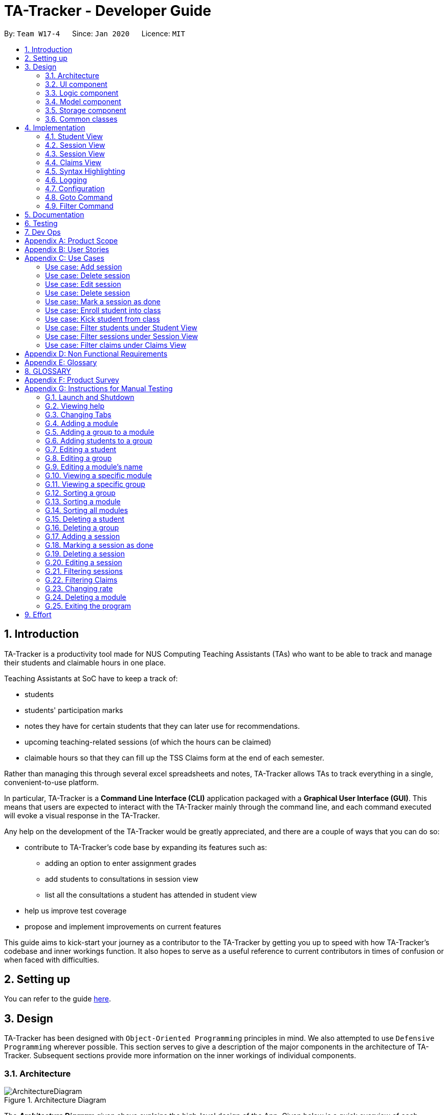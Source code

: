= TA-Tracker - Developer Guide
:site-section: DeveloperGuide
:toc:
:toc-title:
:toc-placement: preamble
:sectnums:
:imagesDir: images
:stylesDir: stylesheets
:xrefstyle: full
ifdef::env-github[]
:tip-caption: :bulb:
:note-caption: :information_source:
:warning-caption: :warning:
endif::[]
:repoURL: https://github.com/AY1920S2-CS2103T-W17-4/main/tree/master

By: `Team W17-4`      Since: `Jan 2020`      Licence: `MIT`

== Introduction

TA-Tracker is a productivity tool made for NUS Computing Teaching Assistants (TAs)
who want to be able to track and manage their students and claimable
hours in one place.

Teaching Assistants at SoC have to keep a track of:

* students
* students' participation marks
* notes they have for certain students that they can later use for recommendations.
* upcoming teaching-related sessions (of which the hours can be claimed)
* claimable hours so that they can fill up the TSS Claims form at the end of each semester.

Rather than managing this through several excel
spreadsheets and notes, TA-Tracker allows TAs to track everything in a single, convenient-to-use
platform.

In particular, TA-Tracker is a *Command Line Interface (CLI)* application packaged
with a *Graphical User Interface (GUI)*. This means that users are expected to interact
with the TA-Tracker mainly through the command line, and each command executed will
evoke a visual response in the TA-Tracker.

Any help on the development of the TA-Tracker would be greatly appreciated, and there
are a couple of ways that you can do so:

* contribute to TA-Tracker's code base by expanding its features such as:
** adding an option to enter assignment grades
** add students to consultations in session view
** list all the consultations a student has attended in student view
* help us improve test coverage
* propose and implement improvements on current features

This guide aims to kick-start your journey as a contributor to the TA-Tracker by getting
you up to speed with how TA-Tracker's codebase and inner workings function. It also
hopes to serve as a useful reference to current contributors in times of confusion or
when faced with difficulties.

== Setting up

You can refer to the guide <<SettingUp#, here>>.

== Design

TA-Tracker has been designed with `Object-Oriented Programming`
principles in mind. We also attempted to use `Defensive Programming` wherever
possible. This section serves to give a description of the
major components in the architecture of TA-Tracker. Subsequent sections
provide more information on the inner workings of individual components.

[[Design-Architecture]]
=== Architecture

.Architecture Diagram
image::ArchitectureDiagram.png[]

The *_Architecture Diagram_* given above explains the high-level design of the App.
Given below is a quick overview of each component.

[TIP]
The `.puml` files used to create diagrams in this document can be found in the link:{repoURL}/docs/diagrams/[diagrams] folder.
Refer to the <<UsingPlantUml#, Using PlantUML guide>> to learn how to create and edit diagrams.

`Main` has two classes called link:{repoURL}/src/main/java/tatracker/Main.java[`Main`] and link:{repoURL}/src/main/java/tatracker/MainApp.java[`MainApp`]. It is responsible for,

* At app launch: Initializes the components in the correct sequence, and connects them up with each other.
* At shut down: Shuts down the components and invokes cleanup method where necessary.

<<Design-Commons,*`Commons`*>> represents a collection of classes used by multiple other components.
The following class plays an important role at the architecture level:

* `LogsCenter` : Used by many classes to write log messages to the App's log file.

The rest of the App consists of four components.

* <<Design-Ui,*`UI`*>>: The UI of the App.
* <<Design-Logic,*`Logic`*>>: The command executor.
* <<Design-Model,*`Model`*>>: Holds the data of the App in-memory.
* <<Design-Storage,*`Storage`*>>: Reads data from, and writes data to, the hard disk.

Each of the four components

* Defines its _API_ in an `interface` with the same name as the Component.
* Exposes its functionality using a `{Component Name}Manager` class.

For example, the `Logic` component (see the class diagram given below) defines its API in the `Logic.java` interface
and exposes its functionality using the `LogicManager.java` class.

.Simplified Class Diagram of the Logic Component
image::LogicClassDiagram1.png[]

[discrete]
==== How the architecture components interact with each other

The _Sequence Diagram_ below shows how the components interact with each other
for the scenario where the user issues the command `session delete 1`.

.Component interactions for `session delete 1` command
image::ArchitectureSequenceDiagram.png[]

The sections below give more details of each component.

[[Design-Ui]]
=== UI component

.Structure of the UI Component
image::UiClassDiagram.png[]

*API* : link:{repoURL}/src/main/java/tatracker/ui/Ui.java[`Ui.java`]

The UI consists of a `MainWindow` that is made up of parts e.g.`CommandBox`, `ResultDisplay`,
`StudentTab`, `StatusBarFooter` etc. The UI also contains 2 more windows, namely:

. the `HelpWindow` and
. the `StatisticsWindow`

All these, including the `MainWindow`, inherit from the
abstract `UiPart` class.

The `UI` component uses JavaFx UI framework. The layout of these UI parts are defined in matching `.fxml` files that are in the `src/main/resources/view` folder. For example, the layout of the link:{repoURL}/src/main/java/tatracker/ui/MainWindow.java[`MainWindow`] is specified in link:{repoURL}/src/main/resources/view/MainWindow.fxml[`MainWindow.fxml`]

The `UI` component,

* Executes user commands using the `Logic` component.
* Listens for changes to `Model` data so that the UI can be updated with the modified data.

==== Tabs

.Structure of the Student Tab Component
image::StudentTabClassDiagram.png[]

The UI contains 3 tabs:

. the `Student Tab`,
. the `Session Tab` and
. the `Claims Tab`.

Each of these tabs consist of one or more List Panels (e.g. `StudentListPanel`) and its
respective Card (e.g. `StudentCard`). In each List Panel, the the `Graphics` component of
each of the List Cells is defined by the respective Card.

The other 2 Tabs follow the same structure as the Class diagram above.

==== Windows (not sure if this is necessary)

[[Design-Logic]]
=== Logic component

The `Logic` component of `TA-Tracker`:

* processes user inputs into different `Command` objects,
* executes these `Command` objects to interact with the `Model` component, and
* saves data in the `Storage` component.

==== Logic Structure
The following diagram shows a simplified view of the structure of the Logic component .

[[fig-LogicClassDiagram]]
.Structure of the Logic Component
image::LogicClassDiagram1.png[]

*API* :
link:{repoURL}/src/main/java/tatracker/logic/Logic.java[`Logic.java`]

In the figure above, you can see that:

. `Logic` behaves as a Façade class between the different `TA-Tracker` components.
. `LogicManager` is the main driver class behind the logic in `TA-Tracker`
. `LogicManager` interacts with classes in the `Model` and `Storage` component.
. `TA-Tracker` logic is organised into *commands* and *parsers*.
. `TaTrackerParser` is the *main parser*.
. A `Command` can interact with classes in the `Model` component.

==== Logic Hierarchy

The following diagram shows how the *commands* and *parsers* are organised.

.Structure of commands and the hierarchy of parsers
image::LogicClassDiagram2.png[]

[NOTE]
====
[horizontal]
* `X` is the category name for a group of commands +
(e.g. `Student`, `Session`, `Module`).
* `XY` is the category name for actions specific to a group of commands +
(e.g. `AddStudent`, `EditSession`, `DeleteModule`).
====

[NOTE]
====
[horizontal]
* `Prefixes` contains some `Prefix` constants that are shared among classes in the *Logic component*.
* The *red arrow* shows that each command knows about the `Prefix` constants stored in `Prefixes`.

====

In addition to Figure 6., in the figure above, you can see that:

. There is a *hierarchy* of parsers, starting from `TaTrackerParser`.
. Each group of parsers have been split into *smaller packages* (named as `X` in the diagram)
within the package of parsers.
. Each `Command` has a `Parser` that creates it from a user input.
. These `Command` classes are placed in *smaller packages* (with the same name `X`) within the package of commands.
. A `Command` produces a `CommandResult` when executed by `LogicManager`.
* This will modify the `Model` internally (e.g. adding a student).
. The resulting `CommandResult` encapsulates the feedback that needs to be passed to the `Ui`. +
This feedback includes:
* showing messages in the `UI`, and
* instructing the `Ui` to perform certain actions (e.g. displaying the help window).

====
[horizontal]
In most cases, there are *two levels* of parsing before a command is created +
(i.e. `XCommandParser` passes the parsing to `XYCommandParser`).

However there are some cases where only *one level* of parsing is needed +
(e.g. for the `help`, `report`, and `exit` commands).

.Skipping the second layer of parsers
image::LogicClassDiagram3.png[,500]

These command parsers will immediately create the respective `Command`,
*skipping the second layer* of parsers (represented by the *red arrow* in the figure above).
====

==== Overview of Commands

All *commands* have been packaged under their respective categories.

.Structure of commands in different categories
image::CommandsPackageDiagram1.png[]

These packages depend on the `Command` class since they contain commands that inherit from the `Command` class (not shown above).

In addition, the following diagram shows the information that a command should have.

.Internal structure of all commands
image::CommandsPackageDiagram2.png[,500]

. In each package, all commands should have their own `CommandDetails`.
. `CommandDetails` store all the information that each command should have, +
(e.g. their `commandWord` and `usage` message).
. For their `commandWord` and `sub word`, commands may use constants in `CommandWords` to avoid repetition +
(e.g. "add", "delete", "edit").
. The `CommandDictionary`, stores a list of `CommandDetails` for all the commands.
. The `CommandDictionary` is used for:
* *syntax highlighting*, and
* listing information in the *help window*

==== Overview of Parsers

In a similar way, all *parsers* have been packaged under the same respective categories.

.Structure of parsers in different categories
image::ParserPackageDiagram1.png[]

These packages depend on the `Parser` interface since they contain command parsers that inherit from the `Parser` interface
(not shown above).

In addition, the following diagram shows the information that a command parser should have.

.Internal structure of all command parsers
image::ParserPackageDiagram2.png[,300]

. All command parsers use some `Prefix` constants defined in `Prefixes`.
. `PrefixDetails` adds more information to a `Prefix` +
(e.g. their `constraint` message and a list of `examples`).
. A `PrefixDetail` has a `Predicate` to validate the user input arguments.
. The `PrefixDictionary` stores two lists of `Prefix` objects:
** `parameters` - a list of command parameters, and
** `optionals` - a list of optional parameters for the same command.
. The `PrefixDictionary` stores a list of `PrefixDetails` for all the `Prefix` objects in `parameters` and `optionals`.
. The `PrefixDictionary` is used for:
* *syntax highlighting*, and
* listing information in the *help window*

==== Example Logic Sequence
Given below is the Sequence Diagram for interactions within the `Logic` component for the `execute("group add m/CS2103 g/G03 t/lab")` API call.

.Interactions Inside the Logic Component for the `group add m/CS2103 g/G03 t/lab` Command
image::AddGroupSequenceDiagram.png[]

[NOTE]
====
[horizontal]
* The lifeline for `GroupCommandParser` and `AddGroupCommandParser` should end at the
destroy marker (X) but due to a limitation of PlantUML, the lifeline reaches the end of diagram.

* Since the purpose of this diagram is to show the interactions within the `Logic` component,
irrelevant interactions with the `Model` component have been omitted.
====

==== Design Considerations

===== Rationale behind `PrefixDetails` not inheriting from the `Prefix` class
The following diagrams compare the structure of commands and their respective parsers.

[.clearfix]
--
[.left]
.Structure of a command parser
image::ParserPackageDiagram2.png[,300]
[.left]
.Structure of a command
image::CommandsPackageDiagram2.png[,500]
--

The difference between the *commands* and *parsers* is that the *commands* store their own `CommandDetails`,
while the *parsers* do not store any `PrefixDetails`. Instead, they use a number of `Prefix` objects to
parse user inputs. This is because they do not need the extra information stored in `PrefixDetails`.

`PrefixDetails` adds more information to a `Prefix` instead of extending it.
Therefore, it can be detached from the command parsers without changing the `Prefix` constants in `Prefixes`.

===== Moving `Prefixes` to the *Commands* package

In future versions, `Prefixes` could be stored in the *Commands* package,
since each command will need to know all the `Prefix` that they are using.

The following diagram shows how the command parsers can obtain all the required `Prefix` from the respective command.

.Improving the Logic component
image::LogicClassDiagram4.png[,500]

In the diagram above:

* The *red arrow* will be removed to show that the command parsers no longer need information in `Prefixes`.
* `Prefixes` will be moved into the *commands* package.

[[Design-Model]]
=== Model component

.Structure of the Model Component
image::ModelClassDiagram.png[]

*API* : link:{repoURL}/src/main/java/tatracker/model/Model.java[`Model.java`]

The `Model`,

* stores a `UserPref` object that represents the user's preferences.
* stores the TA-Tracker data.
* exposes 5 unmodifiable `ObservableList<>` objects:
. `filteredStudentList`, an `ObservableList<Student>` that contains all the Students in the TA-Tracker.
. `filteredSessionList`, an `ObservableList<Session>` that contains all the Sessions in the TA-Tracker that have not been marked as done.
. `filteredDoneSessionList`, an `ObservableList<Session> that contains all the Sessions in the TA-Tracker that have been marked as done.
. `filteredModuleList`, an `ObservableList<Module>` that contains all the Modules in the TA-Tracker.
. `filteredGroupList`, an `ObservableList<Group>` that contains all the Groups in the TA-Tracker.
* these lists can be 'observed' e.g. the UI can be bound to this list so that the UI automatically updates when the data in the list change.
* does not depend on any of the other three components.

The following class diagram shows the relationship between the different classes
in the model component.

.Model Components - Class Diagram
image::ModelComponentsClassDiagram.png[]

[[Design-Storage]]
=== Storage component
The following diagram is a simplified view of the Storage component.

.Simplified structure of the Storage Component
image::StorageClassDiagram1.png[]

*API* : link:{repoURL}/src/main/java/tatracker/storage/Storage.java[`Storage.java`]

The `Storage` component,

* can save `UserPref` objects in json format and read it back.
* can save the TA-Tracker data in json format and read it back.

==== Saved Data
The following diagram is a breakdown of the data managed by the Storage component.

.Structure of the data stored by TA-Tracker
image::StorageClassDiagram2.png[]

`TA-Tracker` saves the following data:

* a list of `Module` objects representing the modules that the user is assisting. +
+
Within each module, there is:

** a list of `Session`, representing the `done sessions` that the user has completed for that module.
** a list of `Group`, representing the groups that the user is
in charge of, such as a tutorial or lab. +
+
Within each group, there is:

*** a list of `Student`, representing the students enrolled in
the respective groups.

* a separate list of `Session` objects representing the sessions that the user has scheduled in the future.

[[Design-Commons]]
=== Common classes

Classes used by multiple components are in the `tatracker.commons` package.

== Implementation

This section describes some noteworthy details on how certain features are implemented.

[[StudentView]]
=== Student View
*Student View* is used to display all modules, groups and students in the TA-Tracker.

Students are a part of *groups* and groups are a part of *modules*.

==== Model Framework
The following class diagram shows how different classes are related in the
functioning of the `Student View`.

.Student View - Class Diagram
image::ModuleModelClassDiagram.png[]

The `TaTracker` class contains a `UniqueModuleList` which helps it keep track
of the different *modules* the user is associated with. Each `Module` contains a
`UniqueGroupList`.

The `UniqueGroupList` contains a list of all the *groups* of a module that the user
is affiliated with. Each `Group` contains a `UniqueStudentsList` that contains the
*students* in that group.

====
*Alternative Implementation*

* An alternative implementation would be to have a single `UniqueModuleList` to store
all modules, a `List` to store all groups and a `List` to store all students.

* We would then have to filter by module code and/or group code to show the appropriate
groups and students.

* This would require students to keep track of which group and which module they're
a part of. Similarly, groups would have to keep a track of the students it contains.
This would create a cyclic dependency (which could be solved using an association class).

* The `List` of groups could contain multiple groups with the same group code as group code
is only unique within a module. Group codes can be shared across modules.

* While this implementation would make it easier to generate a report at the end of
the semester (explained towards the end of the guide), it would require more commands
and the creation of association classes which would unnecessarily complicate the model.
That is why we decided to stick to our current implementation.

====
.Structure of the Student Component
image::StudentClassDiagram.png[]

*API* : link:{repoURL}/src/main/java/tatracker/model/student/Student.java[`Student.java`]

[NOTE]
As a more `OOP` model, we can store a `Tag` list in `TaTracker`, which `Student` can
reference. This would allow `TaTracker` to only require one `Tag` object per unique
`Tag`, instead of each `Student` needing their own `Tag` object. An example of what
such a model may look like is given below. +
 +
image:BetterModelClassDiagram.png[]

==== Implementation of the Module Add, Delete and Edit Commands

The following sequence diagram shows the sequence of commands that take place
between the `Logic` and `Model` components of the TA-Tracker when the user enters the
command `module add m/CS2103 n/Software Engineering`.

Note: This diagram assumes that there is no module with the module code `CS2103`
pre-existing in the TA-Tracker.

.Module Add - Sequence Diagram
image::AddModuleSequenceDiagram.png[]

[NOTE]
====
* The lifeline for `ModuleCommandParser` and `AddModuleCommandParser` should end at the
destroy marker (X) but due to a limitation of PlantUML, the lifeline reaches the end of diagram.
====

1. `LogicManager` uses the `TaTrackerParser` to first parse the user command.

2. The `TaTrackerParser` sees that the command is of type *module* and passes the
command to the `ModuleCommandParser`.

3. The `ModuleCommandParser` sees that the command is of type *add* and passes the
arguments to the `AddModuleCommandParser`.

4. The `AddModuleCommandParser` creates a `Module` with the given module code and
name.

5. The `AddModuleCommandParser` then creates an `AddModuleCommand` object and passes
it the created module. The parser then returns the `AddModuleCommand` object.

6. LogicManager calls `AddModuleCommand` 's execute method. The `AddModuleCommand` object
checks whether a module with the given module code already exists in TA-Tracker.
If it does, a command exception is thrown saying that a module with the given module
code already exists in the TA-Tracker.

7. If no such module exists, the module is added to the TA-Tracker.

8. The `AddModuleCommand` returns a `CommandResult` with a success message.

The command used to delete a module has been implemented in a similar way. The main
difference is that the `DeleteModuleCommand` checks whether an object with the given
module code exists in the TA-Tracker. If no such module exists, a command exception
is thrown saying that a module with the given module code doesn't exist. If it does
exist, *first all the sessions linked to that module are removed* , then the module
is removed from the TA-Tracker.

The `module edit` command has been implemented in a similar manner.

==== Implementation of the Group Add, Delete and Edit Commands

A group is added to the TA-Tracker in a similar manner to to how a module is added to
the TA-Tracker.

The following steps are taken once the execute command of an AddGroupCommand object
is called:

. The `AddGroupCommand` object checks whether the *module* is present in the model of the TA-Tracker.
.. If it exists, the module is retrieved.
.. If it doesn't exist, an exception is thrown explaining that the module doesn't
exist.
. The `AddGroupCommand` object checks whether a *group* with the same group code as
the new group exists in the module retrieved beforehand.
.. If it doesn't exist, the group is added to the module and a `CommandResult` object
with the success message is returned.
.. If it does exist, an exception is thrown explaining that you can't have two groups
with the same group code in a module.

The interactions between the `Logic` and `Model` components when adding a group are similar
to the interactions when deleting a group as shown below.

The following sequence diagram shows the interactions between the logic and model
components when the user inputs the command `group delete m/CS2103 g/G03`.

Note: This diagram is under the case where a group with the group code G03 does exist
in the module with module code CS2103 inside the TA-Tracker.

.Group Delete - Sequence Diagram
image::DeleteGroupSequenceDiagram.png[]

[NOTE]
====
* The lifeline for `GroupCommandParser` and `DeleteGroupCommandParser` should end at the
destroy marker (X) but due to a limitation of PlantUML, the lifeline reaches the end of diagram.

* The main difference between the `Module` and `Group` commands is that the `Group`
commands require extra checks to check whether a group with the given group code
exists inside the module with the given module code.
====

1. `LogicManager` uses the `TaTrackerParser` to first parse the user command.

2. The `TaTrackerParser` sees that the command is of type *group* and passes the
command to the `GroupCommandParser`.

3. The `GroupCommandParser` sees that the command is of type *delete* and passes the
arguments to the `DeleteGroupCommandParser`.

4. The `DeleteGroupCommandParser` then creates a `DeleteGroupCommand` object and passes
it the module code, group code and group type. The parser then returns the `DeleteGroupCommand` object.

5. `LogicManager` calls `DeleteGroupCommand` 's execute method. The `DeleteGroupCommand` object
checks whether a *module* with the given module code already exists in TA-Tracker.
If it doesn't, a command exception is thrown saying that a module with the given module
code doesn't exist in the TA-Tracker.

6. If the module exists, the `DeleteGroupCommand` then checks whether a group with the
given group code exists within that module. If it doesn't,
a command exception is thrown saying that no such group exists. If the group does
exist, it is removed from the module.

7. The `DeleteGroupCommand` returns a `CommandResult` with a success message.

The `group edit` command has been implemented in a similar manner.

==== Implementation of the Student Add, Delete and Edit Commands

The following sequence diagram shows the sequence of commands that take place
between the logic and model components of the TA-Tracker when the user enters the
command `student delete m/A0181234G`.

Note: This diagram assumes that there is a student with the matric number `A0181234G`
exists in the TA-Tracker.

.Student Delete - Sequence Diagram
image::DeleteStudentSequenceDiagram.png[]

[NOTE]
====
* The lifeline for `StudentCommandParser` and `DeleteStudentCommandParser` should end at the
destroy marker (X) but due to a limitation of PlantUML, the lifeline reaches the end of diagram.
====

.Student Delete - Sequence Diagram
image::DeleteStudentSequenceDiagram.png[]

1. `LogicManager` uses the `TaTrackerParser` to first parse the user command.

2. The `TaTrackerParser` sees that the command is of type *student* and passes the
command to the `StudentCommandParser`.

3. The `StudentCommandParser` sees that the command is of type *delete* and passes the
arguments to the `DeleteStudentCommandParser`.

4. The `DeleteStudentCommandParser` creates a *Student* with the given matric number,
`A0181234G`.

5. The `DeleteStudentCommandParser` then creates a `DeleteStudentCommand` object and passes
it the created student. The parser then returns the `DeleteStudentCommand`

6. `LogicManager` calls `DeleteStudentCommand's` execute method. The `DeleteGroupCommand` object
checks whether a student with the given matric number already exists in TA-Tracker.
If it doesn't, a command exception is thrown saying that a student with the given matric number
doesn't exist in the TA-Tracker.

7. If the student exists, the `DeleteStudentCommand` object retrieves the student from the
model and removes the student.

The `student edit` command has been implemented in a similar manner.

The `student add` command has been implemented in a similar way. The main
difference is that the `AddStudentCommand` checks whether an object with the given
matric number exists in the TA-Tracker. If such student exists, a command exception
is thrown saying that a student with the given matric number already exists.

==== Implementation of the Sort Group, Module and All Command

The sort command allows the user to sort the students in the student view either *alphabetically*,
by *rating (in ascending or descending order)* or by *matriculation number*.

The sort command can be used in three ways:

1. `sort group g/GROUP_CODE m/MODULE_CODE t/TYPE` : When a user enters the command in this
manner, they are sorting all the students of the given group in the given module
by type TYPE.

2. `sort module g/MODULE_CODE t/TYPE` : When a user enters a command in this manner, they
are sorting all the students of all the groups in the given module by type TYPE
(which can be either alphabetical or by rating).

3. `sort all t/TYPE` : When a user enters a command in this manner, they are sorting all
students of all groups of all the modules in the TA-Tracker by the type TYPE (which
can be either alphabetical or by rating).

[NOTE]
====
* `TYPE` here could mean any of the following:
** `alpha`, `alphabetical` or `alphabetically` to sort alphabetically.
** `rating asc` to sort by rating in ascending order.
** `rating desc` to sort by rating in descending order.
** `matric` to sort by matriculation number.
====

Since these sort commands function differently but use the same parser, the following
class structure is used.

.Sort Commands - Class Diagram
image::SortCommandsClassDiagram.png[]

Since the different commands use the same parser, the `SortCommandParser` needs to check
which prefixes have been passed and return the appropriate command accordingly.
The following activity diagram shows the steps the SortCommandParser takes once
its parse command is called (assuming that no exception is thrown).

.SortCommandParser - Activity Diagram
image::SortParserActivityDiagram.png[]

[NOTE]
====
* The final else clause would throw an error explaining that the command format is
invalid. But due to a limitation in PlantUML's beta version of showing activity diagrams,
we were unable to indicate exceptions thrown in the proper way and decided to mention
it here instead.

* Command word here refers to `all`, `module` or `group`.

* If the user enters the `sort` command with a command word but doesn't include the
appropriate parameters with the correct prefixes, a command exception is thrown.
====

The following sequence diagram illustrates the interactions between the logic and
model components when the user enters the command `sort all t/matric`.

.Sort - Sequence Diagram
image::SortAllSequenceDiagram.png[]

[NOTE]
====
* The lifeline for `SortCommandParser` should end at the
destroy marker (X) but due to a limitation of PlantUML, the lifeline reaches the end of diagram.

* The `SortCommandParser`, which creates `Sort` commands, is different from the other
command parsers. While the other commands have another level of parsing (such as the
`ModuleCommandParser` for `Module` commands), the `SortCommandParser`
creates all the different Sort commands within itself.
====

1. `LogicManager` uses the `TaTrackerParser` to first parse the user command.

2. The `TaTrackerParser` sees that the command is of type `sort` and passes the
command to the `SortCommandParser`.

3. The `SortCommandParser` performs the steps shown in the previous activity diagram
and determines that since the sort command word is `all` , it must create and return a
`SortCommand`.

4. `LogicManager` calls `SortCommand` 's execute method.

5. `SortCommand` checks the type of sorting that is indicated. Since the sort type
is `matric` , it calls `model` 's `sortModulesByMatricNumber()` command.

6. The `SortCommand` returns a `CommandResult` with a success message.

//tag::tssview[]
=== Session View

[[SessionView]]
=== Session View

*Session View* is the term used to refer to the view that contains a list of all sessions
that haven't been completed yet.

==== Model Framework

The following class diagram shows how different classes are related in the functioning
of the *Session View*.

.Class Diagram of Session View
image::SessionModelClassDiagram.png[]

The TaTracker model class contains a `UniqueSessionList` which helps keep track of
all the *upcoming sessions* the user has.

==== Implementation of the Session Add, Edit, Delete and Done Command

The following sequence diagram shows the sequence of commands that take place between
the `Logic` and `Model` components of the Ta-Tracker when the user enters the command
`session done 1`.

.Sequence Diagram for Done Session
image::DoneSessionSequenceDiagram.png[]

1. The `LogicManager` uses the `TaTrackerParser` to first parse the user command.

2. The `TaTrackerParser` sees that the command is a type *sessions* and passes the command
to the `SessionCommandParser`.

3. The `SessionCommandParser` sees that the command is a type of *done* and passes the
arguments to the `DoneSessionCommandParser`.

4. The `DoneSessionCommandParser` creates a `DoneSessionCommand` with the given index.

5. `LogicManager` calls `DoneSessionCommand#execute()` method. The `DoneSessionCommand`
checks whether the current session called by the user has a recurring period.
If it does, a new session with the updated date will be added to `Model#UniqueSessionList()`.

6. The current session will be removed from `Model#UniqueSessionList`.

7. The updated filtered session list will be displayed to the user.

The `session add`, `session edit` and `session delete` command has been implemented in a similar manner.

//tag::claimsview[]
=== Claims View
*Claims View* refers to the view that contains a list of all the sessions that have
been done.

==== Model Framework
The following class diagram shows how different classes are related in the
functioning of the Claims view.

.Claims View - Class Diagram
image::TssModelClassDiagram.png[]

The TaTracker model class contains a UniqueDoneSessionList which keeps track of
all the sessions that have been marked as done. Each of the sessions are associated
with a Module in the UniqueModuleList.

The following diagram describes how TaTracker is updated when a Done Session command is entered.

==== Session Done Command
.Session Done- Activity Diagram
image::TssActivityDiagram.png[]
Note: The above diagram assumes that a valid index has been input into the TA-Tracker during
the done session command.

==== Set Rate Command


// tag::syntaxhighlighting[]
=== Syntax Highlighting
When a user types a command into the `CommandBox`, their inputs will be highlighted in different colours
as a form of input validation.

In addition, the `ResultDisplay` will display different messages based on the result of the syntax highlighting.

The following shows how the `CommandBox` and `ResultDisplay` appear in the `MainWindow` of `TA-Tracker`

.The `CommandBox` and the `ResultDisplay` in `TA-Tracker`
image::syntax-highlighting/SH-CommandBox.png[]

In the figure above:

* There is a user input highlighted in `green` in the `CommandBox`
* There is a message in `white` showing in the `ResultDisplay`
* The command being entered is `session edit`
* There are three arguments: `date`, `start time`, and `end time`.

==== Overview
The following diagram shows how the Logic and UI components interact with each other to produce the highlighting.

.Syntax Highlighting - Class Diagram
image::SyntaxHighlightingClassDiagram.png[]

* The `CommandBox` uses a `CommandDictionary` to search for valid commands.
* The `CommandBox` stores a `CommandDetail` for processing the current command in the user input.
* The `CommandBox` stores a `PrefixDictionary` containing the required argument details (`PrefixDetails`) for the current command.
* The `CommandBox` uses a `CommandBoxUtil` to scan for valid user inputs.
* The `CommandBox` returns feedback to the `ResultDisplay`.
* The `ResultDisplay` displays the given feedback tas a message in the program.

==== Implementation
The following diagrams show the steps for the different types of highlighting.

Here are some keywords that will be used to explain the implementation:

* A `full command word` is a text that identifies a command.

* An `argument` is a text that contains a `prefix` and a `value`.

** The `prefix` is the text value of a `Prefix` in the Logic component.
** The `value` is all the text following the `prefix`.

* The `preamble` is the text (including whitespaces) between the end of the
`full command word`, and the beginning of the first `argument`.

[NOTE]
====
Due to the limitations of PlantUML, some of the diagrams may not appear as expected.

In particular, there are issues with representing alternate paths in PlantUML BETA Activity Diagrams

For example:

. They split into multiple diamonds, instead of all originating from the same diamond.
. They do not converge at a single diamond, and instead skips it altogether.
. They cannot join other branches.

In particular, the biggest limitation was the third issue.
To overcome this, you will see multiple end nodes in some of the diagrams.
Please assume that they all converge into a single diamond before reaching the end node.

====

===== Step 1. Highlighting a new input
When a new input is entered in the `CommandBox`,
the syntax highlighting will be reapplied to the entire input.

The following activity diagram explains how the `full command word` is highlighted,
up until the beginning of the `preamble`.

.Step 1 - Highlighting a new input
image::SyntaxHighlightingActivityDiagram1.png[]

Here is the purpose of each partition in the above diagram:

* `blank` +
When there is no input,
the `ResultDisplay` should not show anything.

.Blank `ResultDisplay`
image::syntax-highlighting/SH-1-Blank.png[,300]

* `invalid` +
When there is no matching `full command word`,
the `ResultDisplay` should indicate that a wrong command is entered.

.Invalid `full command word`
image::syntax-highlighting/SH-1-Invalid.png[,300]

* `valid` +
When there is a matching `full command word`,
change the highlighting rules for the new command.

* `no_arguments` +
When `full command word` has just been entered,
the `ResultDisplay` should indicate that a correct command has been entered.

.`CommandBox` has no `arguments`
image::syntax-highlighting/SH-1-NoArgs.png[,300]

* `has_arguments` +
After processing the `full command word`,
proceed to step 2. +
+
NOTE: There should be a rake symbol next to the only activity in this partition.

.`CommandBox` has `arguments`
image::syntax-highlighting/SH-1-HasArgs.png[,250]

===== Step 2. Highlighting the preamble
After verifying that the new input has a `full command word`,
the highlighting will also need to be reapplied to the `preamble` and `arguments`.

The following activity diagram explains how the `preamble` is highlighted,
up until the beginning of the first `argument`.

.Step 2 - Highlighting the preamble
image::SyntaxHighlightingActivityDiagram2.png[]

Here is the purpose of each partition in the above diagram:

* `whitespaces` +
Inputs that have trailing whitespaces will be handled separately.

.Trailing whitespace, coloured in blue for this diagram
image::syntax-highlighting/SH-2-Space.png[,250]

* `many_whitespaces` +
When there are more than two trailing whitespaces,
the `ResultDisplay` should reshow how to use the command.

.Many trailing whitespaces, coloured in blue for this diagram
image::syntax-highlighting/SH-2-ManySpace.png[,400]

* `preamble_error` +
When the input has a `preamble` that the command does not need,
the `ResultDisplay` should indicate that a wrong command is entered.

.Invalid `preamble` in input
image::syntax-highlighting/SH-2-WrongPreamble.png[,350]

* `preamble_end` +
After processing the `preamble`,
proceed to step 3. +
+
NOTE: There should be a rake symbol next to the only activity in this partition.

.Valid `preamble` in input
image::syntax-highlighting/SH-2-RightPreamble.png[,350]

===== Step 3. Highlighting the remaining arguments
After verifying that the `preamble` is valid for the given `full command word`,
the highlighting will need to be reapplied to each `argument` in the remaining user input.

The following activity diagram explains how each `argument` is highlighted,
up until end of the user input.

.Step 3 - Highlighting the remaining arguments
image::SyntaxHighlightingActivityDiagram3.png[]

Here is the purpose of each partition in the above diagram:

* `wrong` +
When the command does not need the given `argument`,
the `ResultDisplay` should reshow how to use the command.

.Wrong `argument` in input
image::syntax-highlighting/SH-3-Wrong.png[,500]

* `invalid` +
When the `argument` cannot have the given `value`,
the `ResultDisplay` should show how to use the `argument`.

.Invalid `argument` in input
image::syntax-highlighting/SH-3-Invalid.png[,500]

* `valid` +
After processing the current `argument`,
the `ResultDisplay` will still show how to use the argument in case the `argument`
can have spaces.

.Valid `argument` in input
image::syntax-highlighting/SH-3-Valid.png[,500]

==== Design Considerations

===== Aspect #1: Executing the syntax highlighting in real-time
The current implementation reapplies the highlighting whenever the user input changes.
When no input is changed, the program will idle.

In contrast, having an infinite loop can achieve the same highlighting,
but the program cannot idle and will consume memory when in use.

===== Aspect #2: Range of syntax highlighting
The current implementation uses three colours for the syntax highlighting.

The following colours are used:

* `Red` - invalid input
* `Green` - valid input
* `White` - the default font colour for the `CommandBox` input

These colours have been chosen because they are standard signalling colours used in
everyday life. Therefore the user will be familiar with these colour signals without
a need for an explanation.

Valid inputs have been highlighted in order to signal to the user that they have used
the command correctly. An alternative would be to remove this colour though, as having too
many flashing colours may be distracting to the user.
// end::syntaxhighlighting[]

=== Logging

We are using `java.util.logging` package for logging. The `LogsCenter` class is used to manage the logging levels and logging destinations.

* The logging level can be controlled using the `logLevel` setting in the configuration file (See <<Implementation-Configuration>>)
* The `Logger` for a class can be obtained using `LogsCenter.getLogger(Class)` which will log messages according to the specified logging level
* Currently log messages are output through: `Console` and to a `.log` file.

*Logging Levels*

* `SEVERE` : Critical problem detected which may possibly cause the termination of the application
* `WARNING` : Can continue, but with caution
* `INFO` : Information showing the noteworthy actions by the App
* `FINE` : Details that is not usually noteworthy but may be useful in debugging e.g. print the actual list instead of just its size

[[Implementation-Configuration]]
=== Configuration

Certain properties of the application can be controlled (e.g user prefs file location, logging level) through the configuration file (default: `config.json`).

[[Implementation-Goto]]
=== Goto Command

==== Description

The `goto` command has been implemented to allow user to programmatically switch through the tabs using
the command line, rather than clicking on the tab headers. The command can be utilised by inputing `goto TAB_NAME`.
`TAB_NAME` is a compulsory parameter for the user.

==== Implementation
This section describes the implementation of the `goto` command.

.Sequence Diagram for Goto Claims Command
image::GotoSequenceDiagram.png[]

Given below is an example scenario where the user enters a command to switch to the claims tab.

*Step 1:* The user command is passed through the `LogicManager` to `TaTrackerParser`.
`TaTrackerParser` checks the input arguments and identify the String keywords.

*Step 2:* The `TaTrackerParser` sees that the command is a type of Goto and passes the command
to the `GotoCommandParser`.

*Step 3:* The `GotoCommandParser` creates a `GotoCommand` object
with the relevant keywords.

*Step 5:* `LogicManager` calls `GotoCommand` 's execute method.
The `GotoCommand` object checks whether any of the keywords given by the user
matches the existing module and/or group.
If it does, the `GotoCommand` returns a `CommandResult`
with a success message.

*Step 6:* `MainWindow` selects the `ClaimsTab` in the `TabPane` to switch to the `Claims Tab`


[[Implementation-Filter]]
=== Filter Command

==== Description

Different view has its own designated filter command.

====
* Student View, `student filter` command is provided.
* Session View, `session filter` command is provided.
* Claims View, `claims filter` command is provided.
====

The different filter commands exist to make it easier to search for relevant information
under each view.

==== Implementation
This section describes the implementation of the `filter` command.

The activity diagram below summarises what happens when the user executes a `filter` command :

.Activity Diagram of the Filter Command
image::FilterCommandActivityDiagram.png[]

The filter feature consists of three main parts:

1. *Validating and parsing* user input

2. Creating a *filtering predicate* from user's input

3. *Updating the filtered* list with the *filtering predicate*

*Filter under Student View*

Students are filtered based on the module code and/or
group code given by the user.

Module code is a compulsory parameter for the user.

.Sequence Diagram for Filter Student Command
image::FilterStudentSequenceDiagram.png[]

Given below is an example scenario where the user enters a command to filter students.

*Step 1:* The user command is passed through the `LogicManager` to `TaTrackerParser`.
`TaTrackerParser` checks the input arguments and identify the String keywords.

*Step 2:* The `TaTrackerParser` sees that the command is a type of Student and passes the command
to the `StudentCommandParser`.

*Step 3:* The `StudentCommandParser` sees that the command is a type of filter and passes the
arguments to the `FilterStudentViewCommandParser`.

*Step 4:* The `FilterStudentViewCommandParser` creates a `FilterStudentViewCommand` object
with the relevant keywords.

*Step 5:* `LogicManager` calls `FilterStudentViewCommand` 's execute method.
The `FilterStudentViewCommand` object checks whether any of the keywords given by the user
matches the existing module and/or group.
If it does, the `FilterStudentViewCommand` returns a `CommandResult`
with a success message.

*Step 6:* If all of the given inputs does not match any existing modules and/or group,
a command exception is thrown saying that no such students exists.

*Filter under Session View*

Sessions can be filtered with the following parameters:

* `d/DATE`
* `m/MODULE CODE`
* `t/SESSION_TYPE`

These parameters can be used alone or together.

The command used to filter sessions has been implemented in a similar way. The main
difference is that the `FilterSessionCommandParser` creates a `SessionPredicate` object.
The `SessionPredicate` object updates the filtered session list by keywords in Model.
The filtered list will then be displayed.

When one or more parameters are used by the user, if one of the keywords used appears
in a session, it will be filtered.
If none of the keywords supplied by the user appears in any sessions, a `CommandException`
will be shown.

.Class Diagram for Filter Session Command
image::FindCommandClassDiagram.png[]

*Filter under Claims View*

The user can only filter the Claims View by module code.
When the user enters the command `claims filter m/MODULE_CODE`, claims that contain the module code
will be filtered.

The command used to filter claims is implemented the same way as `SessionFilterCommand`.


== Documentation

Refer to the guide <<Documentation#, here>>.

== Testing

Refer to the guide <<Testing#, here>>.

== Dev Ops

Refer to the guide <<DevOps#, here>>.

[appendix]
== Product Scope

*Target user profile*:

* targets NUS Computing Teaching Assistants
* has a need to track and manage all their claimable hours of teaching
* has a need to keep track of their tasks and reminders (TA-related and/or personal)
* prefer apps on desktop over other platforms
* types quickly and prefers it over mouse
* experiences no discomfort with CLI navigation

*Value proposition*:

* congregates all information regarding claimable hours of teaching in a single location
* provides desired (TSS) format back to users for convenient viewing

[appendix]
== User Stories

Priorities: High (must have) - `* * \*`, Medium (nice to have) - `* \*`, Low (unlikely to have) - `*`

[width="59%",cols="22%,<23%,<25%,<30%",options="header",]
|=======================================================================
|Priority |As a ... |I want to ... |So that I can...

|`* * *` |new user | be able to use a help command |refer to instructions on what commands are available when
I forget about them

|`* * *` |TA |set my hourly rate |get the value of my estimated pay according to the latest rate of the semester

|`* * *` |TA |store contact details of my students |I can contact them with ease whenever
necessary

|`* * *` |TA |see an overview upcoming tasks I have | plan my schedule accordingly

|`* * *` |TA |see all my claimable hours in one place |type my claims easily at the end of the semester

|`* * *` |user |switch between the different views using command line |view the
information in the different views

|`* * *` |TA |add students to a group in a particular module | So that I know which group which student belongs to

|`* * *` |TA |add multiple modules |keep track of the different modules I am a TA for

|`* * *` |TA |add a tutorial/lab group |keep track of the different tutorial and lab groups I conduct

|`* * *` |careless TA |edit student details | rectify mistakes I make

|`* * *` |TA |remove students from a tutorial or lab group |no longer have details of students that are no longer in my tutorial/lab group

|`* * *` |TA |mark a session as done | keep a track of things I have completed in my claims

|`* * *` |TA |schedule consultation sessions with my students |keep track of claimable hours spent in consultations

|`* *` |TA |get information on how many hours I've worked so far |keep track of how much work I've done

|`* *` |TA |get information on how much money I've earned so far |keep track of how
much money I have earned and stay motivated

|`* *` |TA |give students ratings |keep a track of student participation in class

|`* *` |TA |delete tasks and events |remove cancelled tasks and events from my session tracker

|`* *` |TA |be able to get tasks on a particular date | plan events accordingly

|`* *` |TA |filter by a module |see events relating to a particular module clearly

|`* *` |TA |delete a tutorial group |remove tasks relating to a tutorial group I am no longer the TA of

|`* *` |TA |delete a module |remove tasks relating to a module I am no longer the TA of

|`*` |TA |get a message when a new task clashes with an old one |prevent clashes in my schedule (coming in V2.0)

|`*` |TA |state that a task is recurring |prevent the need to put a recurring task in my schedule each week

|=======================================================================

[appendix]
== Use Cases
:sectnums!: // Disables section numbering to avoid typing [discrete] tag for headers

(For all use cases below, the *System* is the `TA-Tracker` and the *Actor* is the `user`, unless specified otherwise)

[discrete]
=== Use case: Goto a tab

*MSS*

1.  User requests to view a different tab.
2. TA-Tracker layout changes to show the new tab.

+
Use case ends.

*Extensions*

* 1a.  The requested tab is invalid.
+
[none]
** 1a1.  TA-Tracker shows an error message.
+
Use case resumes at step 1.

[discrete]
=== Use case: Viewing the help menu

*MSS*

1.  User requests to view the help menu.
2. TA-Tracker opens a new window showing the list of commands.
+
Use case ends.

[discrete]
=== Use case: Change the hourly pay rate

*MSS*

1.  User requests to change the hourly pay rate to a specified amount.
2. TA-Tracker changes the pay rate.
3. TA-Tracker shows an edited TSS claims page with the total earnings adjusted to reflect the new pay rate.

+
Use case ends.

*Extensions*

[none]
* 1a. The given rate is invalid.
+
[none]
** 1a1. TA-Tracker shows an error message.
+
Use case resumes at step 1.

[discrete]
=== Use case: Add student

*MSS*

1.  User requests to add a student.
2. TA-Tracker adds new student.
3. TA-Tracker layout changes to show the student tab.

+
Use case ends.

*Extensions*

* 1a. The input required (eg. Matric Number) to add a student is invalid.
+
[none]
** 1a1. TA-Tracker shows an error message.
+
Use case resumes at step 1.

[discrete]
=== Use case: Add module

*MSS*

1.  User requests to add a new module.
2. TA-Tracker adds a new module.
3. TA-Tracker layout changes to show the student tab.

+
Use case ends.

*Extensions*

* 1a. The given module code is invalid.
+
[none]
** 1a1. TA-Tracker shows an error message.
+
Use case resumes at step 1.

[discrete]
=== Use case: Add tutorial

*MSS*

1.  User requests to add a new tutorial.
2. TA-Tracker shows adds a new tutorial linked to the specified module.
3. TA-Tracker layout changes to show the session tab.

+
Use case ends.

*Extensions*

[none]
* 1a. The given module code is invalid.
+
[none]
** 1a1. TA-Tracker shows an error message.
+
Use case resumes at step 1.

[none]
* 1a. The given class code is invalid.
+
[none]
** 1a1. TA-Tracker shows an error message.
+
Use case resumes at step 1.

[discrete]
=== Use case: Edit Student

*MSS*

. User requests to switch to the student tab.
. TA-Tracker shows a list of students in the student tab.
. User filters the list in order to get the student's matric number.
. User requests to edit a specific student in the list.
. TA-Tracker edits the student according to the specified parameters.
+
Use case ends.

*Extensions*

[none]
* 2a. The list is empty.
+
Use case ends.

* 3a. The given matric number is invalid.
+
[none]
** 3a1. TA-Tracker shows an error message.
+
Use case resumes at step 3.

* 3a. The given new input for the parameter(s) are invalid.
+
[none]
** 3a1. TA-Tracker shows an error message.
+
Use case resumes at step 3.

[discrete]
=== Use case: Delete student

*MSS*

. User requests to show students tab.
. TA-Tracker shows a list of students in the student tab.
. User filters the list in order to get the student's index.
. User requests to delete a specific student in the list.
. TA-Tracker deletes the student.
+
Use case ends.

*Extensions*

[none]
* 2a. The list is empty.
+
Use case ends.

* 3a. The given matric number is invalid.
+
[none]
** 3a1. TA-Tracker shows an error message.
+
Use case resumes at step 3.

[discrete]
=== Use case: Delete module

*MSS*

1. User requests to show the students tab.
2. TA-Tracker shows a list of modules in the student tab.
3. User requests to delete a specific module in the list.
4. TA-Tracker deletes the module and all of the sessions and groups in it.
+
Use case ends.

*Extensions*

[none]
* 2a. The list is empty.
+
Use case ends.

* 3a. The given module code is invalid.
+
[none]
** 3a1. TA-Tracker shows an error message.
+
Use case resumes at step 3.

[discrete]
=== Use case: Delete group

*MSS*

. User requests to show students page.
. TA-Tracker shows a list of groups categorised by module.
. User filters the list in order to get the group's group code.
. User requests to delete a specific group in the list.
. TA-Tracker deletes the group and all of the students in it.
+
Use case ends.

*Extensions*

[none]
* 2a. The list is empty.
+
Use case ends.

* 3a. The given group code is invalid.
+
[none]
** 3a1. TA-Tracker shows an error message.
+
Use case resumes at step 3.

=== Use case: Add session

*MSS*

1. User requests to add a session.
2. TA-Tracker creates the new session.
3. TA-Tracker adds the new session into the session list.
4. TA-Tracker switches to the Session Tab in order to display the new session.
+
Use case ends.

*Extensions*

[none]
. 1a. The user requests to add a recurring session.
[none]
.. 1a1. TA-Tracker creates a new session, and labels it as recurring.
+
Use case resumes at step 3.

=== Use case: Delete session

*MSS*

1. User requests to view the Session View.
2. TA-Tracker switches to the Schedule View.
3. User requests to delete a specific session in the list.
4. TA-Tracker deletes the session.
5. TA-Tracker displays the new session list.
+
Use case ends.

*Extensions*

[none]
. 2a. The index is invalid
[none]
.. 2a1. TA-Tracker shows an error message.
+
Use case ends.

=== Use case: Edit session

*MSS*

1. User requests to view the Session View.
2. TA-Tracker switches to the Session Tab.
3. User requests to edit a specific session in the list.
4. TA-Tracker edits the session.
5. TA-Tracker replaces the session in the current view with the new version.
+
Use case ends.

*Extensions*

[none]
* 2a. The Session View is empty.
+
Use case ends.

[none]
* 3a. The given session list index is invalid.
[none]
** 3a1. TA-Tracker shows an error message.
+
Use case ends.

=== Use case: Delete session

*MSS*

1. User requests to view the Session View.
2. TA-Tracker switches to the Session Tab.
3. User requests to delete a specific session in the view.
4. TA-Tracker deletes the session.
5. TA-Tracker removes the session from the current view.
+
Use case ends.

*Extensions*

[none]
* 2a. The Session View is empty.
+
Use case ends.

[none]
* 3a. The index is invalid.
[none]
.. 3a1. TA-Tracker shows an error message.
+
Use case ends.

=== Use case: Mark a session as done

*MSS*

1. User requests to view the Session View.
2. TA-Tracker switches to the Session Tab.
3. User requests to mark a specific session in the view as done.
4. TA-Tracker marks the session as done.
5. TA-Tracker removes the session from the current view.
6. TA-Tracker adds the session to the Claims View.
6. TA-Tracker switches to the Claims Tab.
+
Use case ends.

*Extensions*

[none]
* 2a. The Session View is empty.
+
Use case ends.

[none]
* 3a. The given session list index is invalid.
[none]
** 3a1. TA-Tracker shows an error message.
+
Use case ends.

=== Use case: Enroll student into class

*MSS*

1. User requests to enroll a student in a session group.
2. TA-Tracker registers the student in the session group.
3. TA-Tracker switches to the Student View.
4. TA-Tracker shows the student in the student list for the session group.
+
Use case ends.

*Extensions*

[none]
. 2a. The student does not exist.
[none]
.. 2a1. TA-Tracker shows an error message.
+
Use case resumes at step 2.

[none]
. 2b. The module does not exist.
[none]
.. 2b1. TA-Tracker shows an error message.
+
Use case resumes at step 2.

[none]
. 2c. The session group does not exist.
[none]
.. 2c1. TA-Tracker shows an error message.
+
Use case resumes at step 2.

=== Use case: Kick student from class

*MSS*

1. User requests to withdraw a student from a session group.
2. TA-Tracker removes the student from the session group.
3. TA-Tracker switches to the Student View.
4. TA-Tracker shows that the student is removed from the student list for the session group.
+
Use case ends.

*Extensions*

[none]
. 2a. The student does not exist.
[none]
.. 2a1. TA-Tracker shows an error message.
+
Use case resumes at step 2.

[none]
. 2b. The module does not exist.
[none]
.. 2b1. TA-Tracker shows an error message.
+
Use case resumes at step 2.

[none]
. 2c. The session group does not exist.
[none]
.. 2c1. TA-Tracker shows an error message.
+
Use case resumes at step 2.

=== Use case: Filter students under Student View

*MSS*

1. User requests to view the Student View.
2. Ta-Tracker switches to the Student View.
3. User requests to filter students from a specific module and/or group.
4. TA-Tracker shows the filtered students.
+
Use case ends.

[none]
. 3a. The module and/or group does not exist.
[none]
.. 1a1. TA-Tracker shows an error message.
+
Use case ends.

=== Use case: Filter sessions under Session View

*MSS*

1. User requests to view the Session View.
2. Ta-Tracker switches to Session View.
3. User requests to filter sessions specific to date/module code/session type.
4. TA-Tracker retrieves a list of sessions containing the keyword in any of their fields.
5. TA-Tracker shows the list of sessions.
+
Use case ends.

*Extensions*

[none]
. 3a. The search did find any matches.
[none]
.. 3a1. TA-Tracker shows an error.
+
Use case ends.

=== Use case: Filter claims under Claims View

*MSS*

1. User requests to view the Claims View.
2. Ta-Tracker switches to Claims View.
3. User requests to filter sessions specific to module code.
4. TA-Tracker retrieves a list of sessions containing the keyword.
5. TA-Tracker shows the list of sessions.
+
Use case ends.

*Extensions*

[none]
. 3a. The search did find any matches.
[none]
.. 3a1. TA-Tracker shows an error.
+
Use case ends.

[discrete]
=== Use case: Exit the app

*MSS*

1. User requests to exit the app.
2. App window closes.
+
Use case ends.

:sectnums: // Enables section numbering again outside of the use cases

[appendix]
== Non Functional Requirements

. `**TAT**` should be able to run on any <<mainstream-os, mainstream OS>> as long as it has `Java 11` installed.
. A user with above average typing speed for <<regular-english-text, regular English text>> (i.e. not code, not system admin commands) should be able to accomplish most of the tasks faster using commands than using the mouse.
. A user should be able to easily see the commands that they have wrongly typed.
. `**TAT**` should be able to run with or without internet connection.
. `**TAT**` should work for a single user only.
. `**TAT**` should not require user to install.
. Features implemented should be testable using manual testing and automated testing.
. `**TAT**` should support screen resolution of 1920 x 1080 or higher.

[appendix]
== Glossary

== GLOSSARY

[width="%",cols="<20%,<40,<40,options="header",]
|=======================================================================
|Term | Explanation | Examples

| TSS Claims Form | This refers the claims form that Teaching Assistants
at NUS School of Computing have to fill up at the end of each semester to claim money
for the tasks they have completed. |

| TA | This is the short form for `Teaching Assistant. |

| SOC or SoC | This is the short form for School of Computing. |

| Index | This refers to the position of an item on a list. | Index of 1 refers to the first
item in a list.

| Matric Number | This refers to a student's matriculation number. | A0123456X

| Group | The is the general term given to a group of students a TA teaches. |
lab , tutorial , recitation

| TAT | This is the short form of TA-Tracker. |

| NUS | This is the short form of National Univeristy of Singapore. |

| Module | Refers to one of the academic courses in NUS. |

| Tutorial | A tutorial is a regular meeting between a tutor and one or several
students, for discussion of a subject that is being studied.  |

| API | Stands for "Application Programming Interface" which simplifies programming
by abstracting the underlying implementation and only exposing objects or actions
the developer needs. |

| Locale | Stands for a setting on the user's computer that defines the user's
language and region. |

| PlantUML | Stands for a software tool that we use to render the diagrams used
in this document. |

| NFR | Stands for "Non-functional Requirement" |

| Mainstream OS | Stands for commonly used Operating Systems (OS) such as Windows, Linux, Unix, OS-X. |

| Regular English Text |
Stands for text with ordinary english grammar structures and vocabulary generally used by the public.
It excludes syntax related to programming and <<system-administration, system administration>>.
|

| System Administration |
Stands for the field of work in which someone manages one or more systems, be they software, hardware, servers or workstations
with the goal of ensuring the systems are running efficiently and effectively.
|

| MSS |
Stands for Main Success Scenario that describes the interaction for a given use case, which assumes that nothing goes wrong. |


|=======================================================================

[appendix]
== Product Survey

*Product Name*

Author: ...

Pros:

* ...
* ...

Cons:

* ...
* ...

[appendix]
== Instructions for Manual Testing

Given below are instructions to test the app manually. These instructions will help you
navigate through the app and get an idea of what to test. We suggest you use this in
conjunction with our User Guide to test the product thoroughly.

[NOTE]
These instructions only provide a starting point for testers to work on; testers are expected to do more _exploratory_ testing.

=== Launch and Shutdown

. Initial launch

.. Download the jar file and copy into an empty folder
.. Double-click the jar file +
   Expected: Shows the GUI with a set of sample contacts. The window size may not be optimum.

. Saving window preferences

.. Resize the window to an optimum size. Move the window to a different location. Close the window.
.. Re-launch the app by double-clicking the jar file. +
   Expected: The most recent window size and location is retained.

. Default view

.. Switch to a tab different from the student tab. Close the window.
.. Relaunch the app +
Expected: The student view under the student app is shown.

=== Viewing help

. Opens the help window.

.. Test Case: `help` +
Expected: Opens the help window.

=== Changing Tabs

. Changes the tab.

.. Test Case: `goto session` +
Expected: Opens the session tab.
.. Test Case: `goto claims` +
Expected: Opens the claims tab.
.. Test Case: `goto student` +
Expected: Opens the student tab.

=== Adding a module

. Adding a module from any view.

.. Test Case: `module add m/CS1101S n/Programming Methodology I` +
 Expected: A module with the module code `CS1101S` and name `Programming Methodology I`
is added to the module list on student view. If you were on a different tab, you are
automatically switched to *Student View*.
.. Test Case: `module add m/CS1101S n/PE2` +
 Expected: You will see an error message that this module already exists. (Assuming you
 added a module with module code CS1101S)

[NOTE]
====
The test cases after this assume that your TA-Tracker has a module with module code
CS1101S.
====

=== Adding a group to a module

. Adding a group to a module.

.. Test Case: `group add g/G06 m/CS1101S t/lab` +
Expected: A group with group code `G06` of type `lab` will be added to the module
`CS1101S`. If you were on a different tab, you are
automatically switched to *Student View*.
.. Test Case: `group add g/G06 m/CS1101S t/lab`` +
Expected: You will see an error message that this group already exists in the module. (Assuming you
added a group with group code G06 to the module CS1101S)
.. Test Case: `group add g/G06 m/CS3243 t/lab` +
Expected: Assuming a module with module code `CS3243` exists in the TA-Tracker and
doesn't contain a group with group code `G06` ,
A group with group code `G06` of type `lab` will be added to the module
`CS3243`.

[NOTE]
====
The test cases after this assume that your TA-Tracker has a group with group code
`G06` in the module CS1101S.
====

=== Adding students to a group

. Adding a student to a group.

.. Test Case: `student add id/A0123456X g/G06 m/CS1101S n/Jane Doe` +
Expected: A student named `Jane Doe` with matriculation number `A0123456X` is added
to the group `G06` of the module `CS1101S` with a default rating of 3.
.. Test Case: `student add id/A0123457X g/G06 m/CS1101S n/John Doe r/5` +
Expected: A student named `John Doe` with matriculation number `A0123457X` is added
to the group `G06` of the module `CS1101S` with a rating of 5.

=== Editing a student

. Editing a student in a group.

.. Test Case: `student edit g/G06 m/CS1101S id/A0123456X r/4` +
Expected: Changes the rating of the student with matric number `A123456X` to 4.

=== Editing a group

. Editing a group in a module.

.. Test Case: `group edit g/G06 m/CS1101S nt/tutorial` +
Expected: The group with group code `G06` will be changed to type `tutorial` from the module
`CS1101S`. The students inside the group will be unchanged. If you were on a different
tab, you are automatically switched to *Student View*.

=== Editing a module's name

. Edits the name of a module.

.. Test Case: `module edit m/CS1101S n/New Name`
 Expected: The name of the module with module code `CS1101S` will change to `New Name`
but the groups and students inside it will remain intact.

=== Viewing a specific module

. Allows you to view groups in a particular module.

.. Test Case: `student filter m/CS1101S`
Expected: You can now view the groups of the module `CS1101S`. You will see the students
of the group at index 1 of the module's group list.

=== Viewing a specific group

. Allows you to view students in a particular group of a particular module.

.. Test Case: `student filter g/G06 m/CS1101S`
Expected: You can now view the groups of the module `CS1101S`. You will see the students
of the group `G06`.

=== Sorting a group

. Sorting students in a group.

.. Test Case: `sort group g/G06 m/CS1101S t/alpha` +
Expected: Sorts all the students in the group `G06` of module `CS1101S` alphabetically.

=== Sorting a module

. Sorting students in a module.

.. Test Case: `sort module g/G06 m/CS1101S t/alpha` +
Expected: Sorts all the students in all the groups of module `CS1101S` alphabetically.
You will see the students in the group at index 1 of the group list of module `CS1101S`.

=== Sorting all modules

. Sorting students in all modules.

.. Test Case: `sort all t/alpha` +
Expected: Sorts all the students in all the groups of all modules alphabetically.
You will see the students in the group at index 1 of the group list of the module
at index 1 of the module list.


=== Deleting a student

. Deleting a student from a group

.. Test Case: `student delete g/G06 m/CS1101S id/A0123456X` +
Expected: Deletes the student with matric number `A123456X` from the group `G06`
of the module `m/CS1101S`.

=== Deleting a group

. Deleting a group from a module.

.. Test Case: `group delete g/G06 m/CS1101S` +
Expected: The group with group code `G06`` will be deleted from the module
`CS1101S`. The students inside the group will be deleted. If you were on a different
tab, you are automatically switched to *Student View*.

=== Adding a session

. Adding a session to the session list.

.. Test Case: `session add m/CS2103T s/14:00 e/16:00 d/2020-06-20 w/2
t/consultation n/with Alice and Bob` +
Expected: A session starting at `14:00` and ending at `16:00` on `2020-06-20`
recurring every two weeks will be added to the sessions list. It will be associated
with the module `CS1101S` and be a `consultation` with Alice and Bob.

=== Marking a session as done

. Marking a session as done.

.. Test Case: `session done 1` +
Expected: Marks the session at index `1` of the session list as done. If it is a
recurring session, a new session will be added in its place, dated after the recurring
period. The session marked as done will be added to the claims list.

=== Deleting a session

. Deleting a session.

.. Test Case: `session delete 1` +
Expected: Deletes the session at index `1` of the session list.

=== Editing a session

. Editing a session

.. Test Case: `session edit 1 t/lab` +
Expected: Edits the session at index `1` of the session list to be of type `lab`.

=== Filtering sessions

. Filtering sessions based on keywords.

.. Test Case: `session filter m/CS1101S` +
Expected: Shows all sessions associated with the module `CS1101S`.
.. Test Case: `session filter t/tutorial` +
Expected: Shows all sessions that are of type tutorial.
.. Test Case: `session filter d/2020-03-20` +
Expected: Shows all sessions on the date `2020-03-20`.

=== Filtering Claims

. Filtering claims by module code.

.. Test Case: `claims filter m/CS1101S` +
Expected: Shows all sessions that have been marked as done
(aka claims) associated with the module `CS1101S`.

=== Changing rate

. Setting the hourly rate.

.. Test Case: `setrate 25` +
Expected: Sets the rate of the claims to be 25$ per hour. Money computation is
changed accordingly.
=== Viewing Statistics

. Displays the statistics window.

.. Test Case: `report` +
Expected: Displays the statistics report showing statistics of all modules.
.. Test Case: `report CS1101S` +
Expected: Displays the statistics report of the module `CS1101S`.

=== Deleting a module

. Deleting a module.

.. Test Case: `module delete m/CS1101S` +
Expected: Assuming you already had a module with module code m/CS1101S in your TA-Tracker,
this would delete the module with module code m/CS1101S. This would also delete all
groups, students and sessions related to this module.
.. Test Case: `module delete m/CS1101S` +
Expected: Assuming you already deleted the module with module code m/CS1101S from your TA-Tracker,
this would show you an error message.

=== Exiting the program

. Exiting the program.

.. Test Case: `exit` +
Expected: Exits the program.

== Effort

Creating this application was fairly difficult and required a lot of effort from us.

While AB3 deals with only one entity, this application deals with multiple entities.
AB3 contains only `persons`. This application has 3 views to begin with - the *Student View*,
*Session View* and *Claims View*. This is a big change from AB3's UI.

While we were able to refactor `person` into `student`,
we had to create `session`, `group` and `module` from scratch. In addition to that,
we also have a `statistics` window and our `help` window is significantly more appealing
than the AB3 `help` window.

Due to our inexperience with UI work, we had initially planned *Student View* to look
very different. Therefore, the way it was implemented was a little different.
Once we got more familiar with JavaFX, we realised that our initial plan was no longer
feasible and had to change the way *Student View* was implemented and had to add a lot
of supporting methods to allow the UI to work the way it does.

Another challenge we faced was that we were unaware of restrictions regarding timing
in features for the module CS2103 for which this application has been created. Two of
our features that relied on timing that were almost ready had to be scrapped and we
had to look for new features to replace them.

